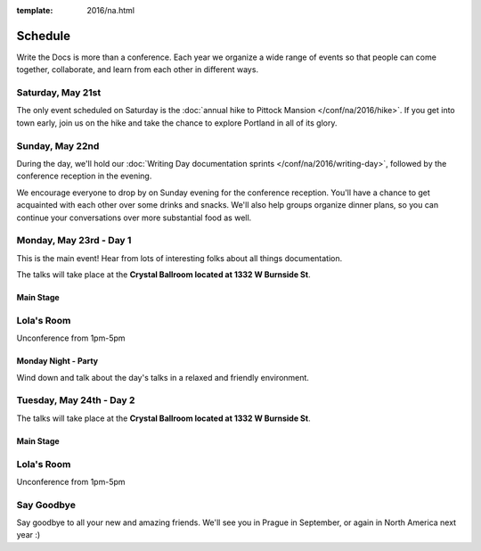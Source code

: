 :template: 2016/na.html


Schedule
========

Write the Docs is more than a conference. Each year we organize a wide
range of events so that people can come together, collaborate, and learn
from each other in different ways.

Saturday, May 21st
------------------

The only event scheduled on Saturday is the :doc:`annual hike to Pittock
Mansion </conf/na/2016/hike>`. If you get into town early, join us on
the hike and take the chance to explore Portland in all of its glory.

Sunday, May 22nd
----------------

During the day, we'll hold our :doc:`Writing Day documentation
sprints </conf/na/2016/writing-day>`, followed by the conference
reception in the evening.

We encourage everyone to drop by on Sunday evening for the conference
reception. You'll have a chance to get acquainted with each other over
some drinks and snacks. We'll also help groups organize dinner plans, so
you can continue your conversations over more substantial food as well.

.. raw:: html

   <table class="schedule">
   <tr>
    <td class="schedule-time">9 AM</td>
    <td><a href="/conf/na/2016/writing-day/">Writing Day</a> documentation sprints begin 
   </tr>
   <tr>
    <td class="schedule-time">12:00 PM</td>
    <td>Break for lunch</td>
   </tr>
   <tr>
    <td class="schedule-time">6 PM</td>
    <td>Sprints end, Reception begins. Keep working, or start chatting!</td>
   </tr>
   <tr>
    <td class="schedule-time">9 PM</td>
    <td>Reception ends</td>
   </tr>
   </table>

Monday, May 23rd - Day 1
------------------------

This is the main event! Hear from lots of interesting folks about all
things documentation. 

The talks will take place at the **Crystal Ballroom located at 1332 W
Burnside St**.

Main Stage
~~~~~~~~~~

.. raw:: html

    <table>
      <tr>
        <td class="schedule-time">8 AM</td>
        <td>Doors Open, Breakfast Served</td>
      </tr>
      <tr>
        <td class="schedule-time">9 AM</td>
        <td>Introduction & State of the Docs</td>
      </tr>
      <tr>
        <td class="schedule-time">9:30 AM</td>
        <td><em>Switch Speakers</em></td>
      </tr>
      <tr>
        <td class="schedule-time">9:40 AM</td>
        <td>Talk</td>
      </tr>
      <tr>
        <td class="schedule-time">10:10 AM</td>
        <td><em>Switch Speakers</em></td>
      </tr>
      <tr>
        <td class="schedule-time">10:20 AM</td>
        <td>Talk</td>
      </tr>
      <tr>
        <td class="schedule-time">10:50 AM</td>
        <td><em>Snack break</em></td>
      </tr>
      <tr>
        <td class="schedule-time">11:10 AM</td>
        <td>Talk</td>
      </tr>
      <tr>
        <td class="schedule-time">11:40 AM</td>
        <td><em>Switch Speakers</em></td>
      </tr>
      <tr>
        <td class="schedule-time">11:50 AM</td>
        <td>Talk</td>
      </tr>
      <tr>
        <td class="schedule-time">12:20 PM</td>
        <td>Lunch</td>
      </tr>
      <tr>
        <td class="schedule-time">1:10 PM</td>
        <td><a href="/conf/na/2016/lightning-talks/">Lightning Talks</a></td>
      </tr>
      <tr>
        <td class="schedule-time">1:40 PM</td>
        <td><em>Switch Speakers</em></td>
      </tr>
      <tr>
        <td class="schedule-time">1:50 PM</td>
        <td>Talk</td>
      </tr>
      <tr>
        <td class="schedule-time">2:20 PM</td>
        <td><em>Switch Speakers</em></td>
      </tr>
      <tr>
        <td class="schedule-time">2:30 PM</td>
        <td>Talk</td>
      </tr>
      <tr>
        <td class="schedule-time">3 PM</td>
        <td><em>Snack break</em></td>
      </tr>
      <tr>
        <td class="schedule-time">3:30 PM</td>
        <td>ThunderStorm Talk</td>
      </tr>
      <tr>
        <td class="schedule-time">3:45 PM</td>
        <td>ThunderStorm Talk</td>
      </tr>
      <tr>
        <td class="schedule-time">4 PM</td>
        <td><em>Switch Speakers</em></td>
      </tr>
      <tr>
        <td class="schedule-time">4:10 PM</td>
        <td>Talk</td>
      </tr>
      <tr>
        <td class="schedule-time">4:40 PM</td>
        <td><em>Switch Speakers</em></td>
      </tr>
      <tr>
        <td class="schedule-time">4:50 PM</td>
        <td>Talk</td>
      </tr>
      <tr>
        <td class="schedule-time">5:20 PM</td>
        <td>Closing & Party announcement</td>
      </tr>
      <tr>
        <td class="schedule-time">5:30 PM</td>
        <td>Day 1 wraps up</td>
      </tr>
    </table>

Lola's Room
-----------

Unconference from 1pm-5pm

Monday Night - Party
~~~~~~~~~~~~~~~~~~~~

Wind down and talk about the day's talks in a relaxed and friendly
environment.


Tuesday, May 24th - Day 2
-------------------------

The talks will take place at the **Crystal Ballroom located at 1332 W
Burnside St**.

Main Stage
~~~~~~~~~~

.. raw:: html

    <table>
      <tr>
        <td class="schedule-time">8 AM</td>
        <td>Doors Open, Breakfast Served</td>
      </tr>
      <tr>
        <td class="schedule-time">9 AM</td>
        <td>Talk</td>
      </tr>
      <tr>
        <td class="schedule-time">9:30 AM</td>
        <td><em>Switch Speakers</em></td>
      </tr>
      <tr>
        <td class="schedule-time">9:40 AM</td>
        <td>Talk</td>
      </tr>
      <tr>
        <td class="schedule-time">10:10 AM</td>
        <td><em>Switch Speakers</em></td>
      </tr>
      <tr>
        <td class="schedule-time">10:20 AM</td>
        <td>Talk</td>
      </tr>
      <tr>
        <td class="schedule-time">10:50 AM</td>
        <td><em>Snack break</em></td>
      </tr>
      <tr>
        <td class="schedule-time">11:10 AM</td>
        <td>Talk</td>
      </tr>
      <tr>
        <td class="schedule-time">11:40 AM</td>
        <td><em>Switch Speakers</em></td>
      </tr>
      <tr>
        <td class="schedule-time">11:50 AM</td>
        <td>Talk</td>
      </tr>
      <tr>
        <td class="schedule-time">12:20 PM</td>
        <td>Lunch</td>
      </tr>
      <tr>
        <td class="schedule-time">1:10 PM</td>
        <td><a href="/conf/na/2016/lightning-talks/">Lightning Talks</a></td>
      </tr>
      <tr>
        <td class="schedule-time">1:40 PM</td>
        <td><em>Switch Speakers</em></td>
      </tr>
      <tr>
        <td class="schedule-time">1:50 PM</td>
        <td>Talk</td>
      </tr>
      <tr>
        <td class="schedule-time">2:20 PM</td>
        <td><em>Switch Speakers</em></td>
      </tr>
      <tr>
        <td class="schedule-time">2:30 PM</td>
        <td>Talk</td>
      </tr>
      <tr>
        <td class="schedule-time">3 PM</td>
        <td><em>Snack break</em></td>
      </tr>
      <tr>
        <td class="schedule-time">3:30 PM</td>
        <td>ThunderStorm Talk</td>
      </tr>
      <tr>
        <td class="schedule-time">3:45 PM</td>
        <td>ThunderStorm Talk</td>
      </tr>
      <tr>
        <td class="schedule-time">4 PM</td>
        <td><em>Switch Speakers</em></td>
      </tr>
      <tr>
        <td class="schedule-time">4:10 PM</td>
        <td>Talk</td>
      </tr>
      <tr>
        <td class="schedule-time">4:40 PM</td>
        <td>Closing & Group Photo</td>
      </tr>
 
      <tr>
        <td class="schedule-time">5:00 PM</td>
        <td>Day 2 wraps up</td>
      </tr>
    </table>

Lola's Room
-----------

Unconference from 1pm-5pm


Say Goodbye
-----------

Say goodbye to all your new and amazing friends.
We'll see you in Prague in September,
or again in North America next year :)